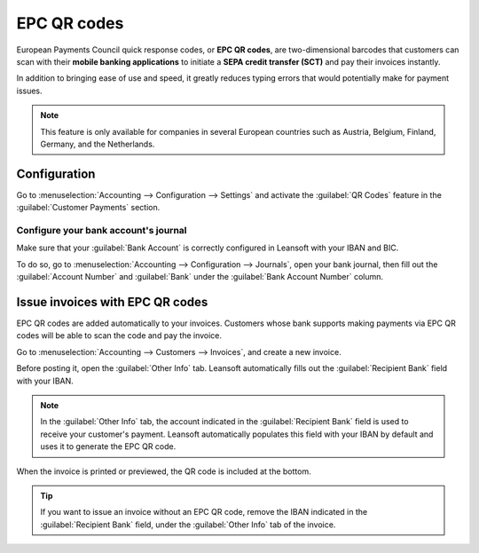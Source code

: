 ============
EPC QR codes
============

European Payments Council quick response codes, or **EPC QR codes**, are two-dimensional barcodes
that customers can scan with their **mobile banking applications** to initiate a **SEPA credit
transfer (SCT)** and pay their invoices instantly.

In addition to bringing ease of use and speed, it greatly reduces typing errors that would
potentially make for payment issues.

.. note::
   This feature is only available for companies in several European countries such as Austria,
   Belgium, Finland, Germany, and the Netherlands.

.. seealso::
   - :doc:`../bank`
   - `Leansoft Academy: QR Code on Invoices for European Customers <https://leansoft.vn/r/VuU>`_

Configuration
=============

Go to :menuselection:`Accounting --> Configuration --> Settings` and activate the :guilabel:`QR
Codes` feature in the :guilabel:`Customer Payments` section.

Configure your bank account's journal
-------------------------------------

Make sure that your :guilabel:`Bank Account` is correctly configured in Leansoft with your IBAN and BIC.

To do so, go to :menuselection:`Accounting --> Configuration --> Journals`, open your bank journal,
then fill out the :guilabel:`Account Number` and :guilabel:`Bank` under the :guilabel:`Bank Account
Number` column.

.. image:: epc_qr_code/bank-journal.png
   :alt: Bank account number column in the bank journal

Issue invoices with EPC QR codes
================================

EPC QR codes are added automatically to your invoices. Customers whose bank supports making payments
via EPC QR codes will be able to scan the code and pay the invoice.

Go to :menuselection:`Accounting --> Customers --> Invoices`, and create a new invoice.

Before posting it, open the :guilabel:`Other Info` tab. Leansoft automatically fills out the
:guilabel:`Recipient Bank` field with your IBAN.

.. note::
   In the :guilabel:`Other Info` tab, the account indicated in the :guilabel:`Recipient Bank` field
   is used to receive your customer's payment. Leansoft automatically populates this field with your
   IBAN by default and uses it to generate the EPC QR code.

When the invoice is printed or previewed, the QR code is included at the bottom.

.. image:: epc_qr_code/invoice-qr-code.png
   :alt: QR code on a customer invoice

.. tip::
   If you want to issue an invoice without an EPC QR code, remove the IBAN indicated in the
   :guilabel:`Recipient Bank` field, under the :guilabel:`Other Info` tab of the invoice.
